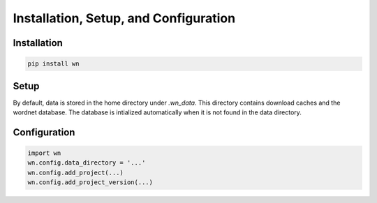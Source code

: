 Installation, Setup, and Configuration
======================================

Installation
------------

.. code-block:: bash

   pip install wn

Setup
-----

By default, data is stored in the home directory under `.wn_data`.
This directory contains download caches and the wordnet database.  The
database is intialized automatically when it is not found in the data
directory.

Configuration
-------------

.. code-block:: python

   import wn
   wn.config.data_directory = '...'
   wn.config.add_project(...)
   wn.config.add_project_version(...)
